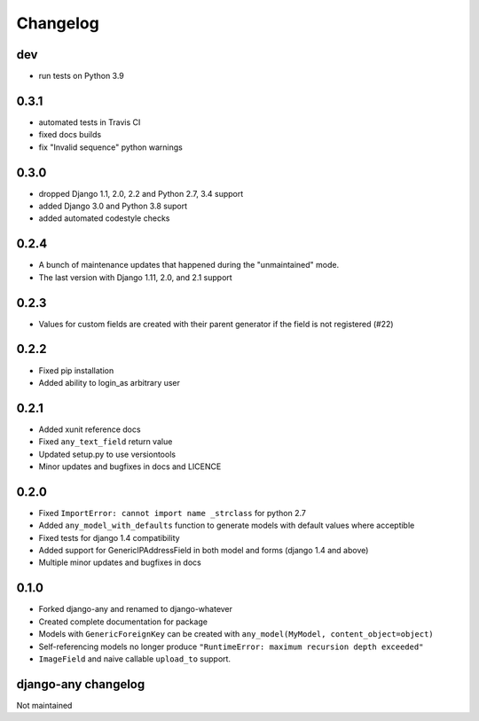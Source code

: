 .. _changelog:

Changelog
=========

dev
~~~
* run tests on Python 3.9

0.3.1
~~~~~

* automated tests in Travis CI
* fixed docs builds
* fix "Invalid sequence" python warnings

0.3.0
~~~~~

* dropped Django 1.1, 2.0, 2.2 and Python 2.7, 3.4 support
* added Django 3.0 and Python 3.8 suport
* added automated codestyle checks

0.2.4
~~~~~

* A bunch of maintenance updates that happened during the "unmaintained" mode.
* The last version with Django 1.11, 2.0, and 2.1 support

0.2.3
~~~~~

* Values for custom fields are created with their parent generator if the field is not registered (#22)

0.2.2
~~~~~

* Fixed pip installation
* Added ability to login_as arbitrary user

0.2.1
~~~~~

* Added xunit reference docs
* Fixed ``any_text_field`` return value
* Updated setup.py to use versiontools
* Minor updates and bugfixes in docs and LICENCE

0.2.0
~~~~~

* Fixed ``ImportError: cannot import name _strclass`` for python 2.7
* Added ``any_model_with_defaults`` function to generate models with default values where acceptible
* Fixed tests for django 1.4 compatibility
* Added support for GenericIPAddressField in both model and forms (django 1.4 and above)
* Multiple minor updates and bugfixes in docs

0.1.0
~~~~~

* Forked django-any and renamed to django-whatever
* Created complete documentation for package
* Models with ``GenericForeignKey`` can be created with ``any_model(MyModel, content_object=object)``
* Self-referencing models no longer produce ``"RuntimeError: maximum recursion depth exceeded"``
* ``ImageField`` and naive callable ``upload_to`` support.


django-any changelog
~~~~~~~~~~~~~~~~~~~~

Not maintained
